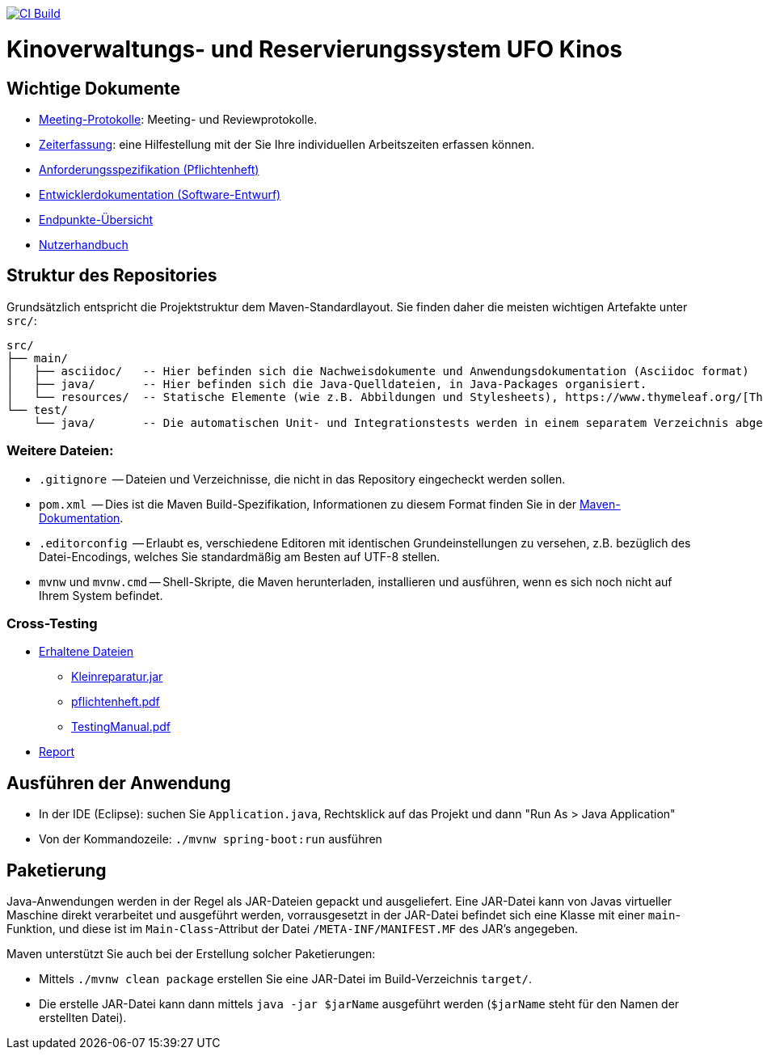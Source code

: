 image:https://github.com/HOME-programming-lab/SP2024-G4-Kinobetreiber/actions/workflows/build.yml/badge.svg["CI Build", link="https://github.com/HOME-programming-lab/SP2024-G4-Kinobetreiber/actions"]

= Kinoverwaltungs- und Reservierungssystem UFO Kinos
== Wichtige Dokumente

* link:src/main/asciidoc/protocols[Meeting-Protokolle]: Meeting- und Reviewprotokolle.
* link:src/main/asciidoc/time_recording.adoc[Zeiterfassung]: eine Hilfestellung mit der Sie Ihre individuellen Arbeitszeiten erfassen können.
* link:src/main/asciidoc/pflichtenheft.adoc[Anforderungsspezifikation (Pflichtenheft)]
* link:src/main/asciidoc/developer_documentation.adoc[Entwicklerdokumentation (Software-Entwurf)]
* link:src/main/asciidoc/Endpoints.adoc[Endpunkte-Übersicht]
* link:src/main/asciidoc/Nutzerhandbuch.adoc[Nutzerhandbuch]

== Struktur des Repositories

Grundsätzlich entspricht die Projektstruktur dem Maven-Standardlayout. Sie finden daher die meisten wichtigen Artefakte unter `src/`:

  src/
  ├── main/
  │   ├── asciidoc/   -- Hier befinden sich die Nachweisdokumente und Anwendungsdokumentation (Asciidoc format)
  │   ├── java/       -- Hier befinden sich die Java-Quelldateien, in Java-Packages organisiert.
  │   └── resources/  -- Statische Elemente (wie z.B. Abbildungen und Stylesheets), https://www.thymeleaf.org/[Thymeleaf-Templates], etc.
  └── test/
      └── java/       -- Die automatischen Unit- und Integrationstests werden in einem separatem Verzeichnis abgelegt. Das ermöglicht es uns, die Testfälle sauber von der eigentlichen Anwendung zu trennen. Die Testfälle werden am Besten mit dem link:https://junit.org/junit5/[JUnit-Framework] erstellt.

=== Weitere Dateien:

* `.gitignore`          -- Dateien und Verzeichnisse, die nicht in das Repository eingecheckt werden sollen.
* `pom.xml`             -- Dies ist die Maven Build-Spezifikation, Informationen zu diesem Format finden Sie in der link:https://maven.apache.org/index.html[Maven-Dokumentation].
* `.editorconfig`       -- Erlaubt es, verschiedene Editoren mit identischen Grundeinstellungen zu versehen, z.B. bezüglich des Datei-Encodings, welches Sie standardmäßig am Besten auf UTF-8 stellen.
* `mvnw` und `mvnw.cmd` -- Shell-Skripte, die Maven herunterladen, installieren und ausführen, wenn es sich noch nicht auf Ihrem System befindet.

=== Cross-Testing

* link:Crosstesting%20Kleinreperaturbetrieb[Erhaltene Dateien]
** link:Crosstesting%20Kleinreperaturbetrieb/Kleinreparatur.jar[Kleinreparatur.jar]
** link:Crosstesting%20Kleinreperaturbetrieb/pflichtenheft.pdf[pflichtenheft.pdf]
** link:Crosstesting%20Kleinreperaturbetrieb/TestingManual.pdf[TestingManual.pdf]
* link:src/main/asciidoc/cross_testing_report_for_g5_kleinreparaturen.adoc[Report]

== Ausführen der Anwendung

* In der IDE (Eclipse): suchen Sie `Application.java`, Rechtsklick auf das Projekt und dann "Run As > Java Application"
* Von der Kommandozeile: `./mvnw spring-boot:run` ausführen

== Paketierung

Java-Anwendungen werden in der Regel als JAR-Dateien gepackt und ausgeliefert. Eine JAR-Datei kann von Javas virtueller Maschine direkt verarbeitet und ausgeführt werden, vorrausgesetzt in der JAR-Datei befindet sich eine Klasse mit einer `main`-Funktion, und diese ist im `Main-Class`-Attribut der Datei `/META-INF/MANIFEST.MF` des JAR's angegeben.
// vgl. https://stackoverflow.com/questions/9689793/cant-execute-jar-file-no-main-manifest-attribute?rq=2
// und  https://stackoverflow.com/questions/18093928/what-does-could-not-find-or-load-main-class-mean

Maven unterstützt Sie auch bei der Erstellung solcher Paketierungen:

* Mittels `./mvnw clean package` erstellen Sie eine JAR-Datei im Build-Verzeichnis `target/`. 
* Die erstelle JAR-Datei kann dann mittels `java -jar $jarName` ausgeführt werden (`$jarName` steht für den Namen der erstellten Datei).
